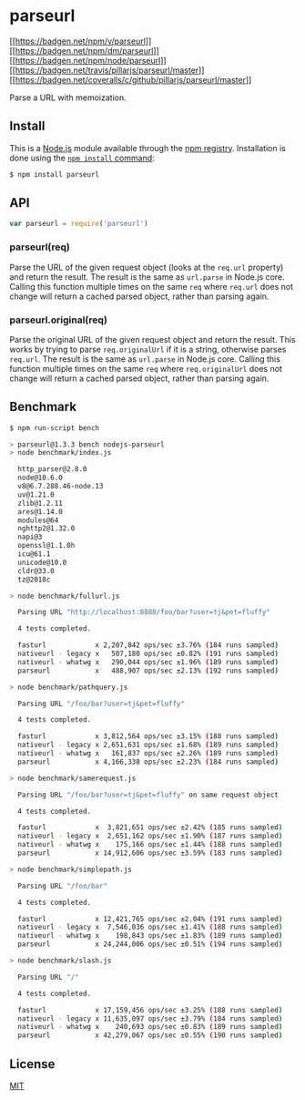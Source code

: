 * parseurl
:PROPERTIES:
:CUSTOM_ID: parseurl
:END:
[[https://npmjs.org/package/parseurl][[[https://badgen.net/npm/v/parseurl]]]]
[[https://npmjs.org/package/parseurl][[[https://badgen.net/npm/dm/parseurl]]]]
[[https://nodejs.org/en/download][[[https://badgen.net/npm/node/parseurl]]]]
[[https://travis-ci.org/pillarjs/parseurl][[[https://badgen.net/travis/pillarjs/parseurl/master]]]]
[[https://coveralls.io/r/pillarjs/parseurl?branch=master][[[https://badgen.net/coveralls/c/github/pillarjs/parseurl/master]]]]

Parse a URL with memoization.

** Install
:PROPERTIES:
:CUSTOM_ID: install
:END:
This is a [[https://nodejs.org/en/][Node.js]] module available through
the [[https://www.npmjs.com/][npm registry]]. Installation is done using
the
[[https://docs.npmjs.com/getting-started/installing-npm-packages-locally][=npm install=
command]]:

#+begin_src sh
$ npm install parseurl
#+end_src

** API
:PROPERTIES:
:CUSTOM_ID: api
:END:
#+begin_src js
var parseurl = require('parseurl')
#+end_src

*** parseurl(req)
:PROPERTIES:
:CUSTOM_ID: parseurlreq
:END:
Parse the URL of the given request object (looks at the =req.url=
property) and return the result. The result is the same as =url.parse=
in Node.js core. Calling this function multiple times on the same =req=
where =req.url= does not change will return a cached parsed object,
rather than parsing again.

*** parseurl.original(req)
:PROPERTIES:
:CUSTOM_ID: parseurl.originalreq
:END:
Parse the original URL of the given request object and return the
result. This works by trying to parse =req.originalUrl= if it is a
string, otherwise parses =req.url=. The result is the same as
=url.parse= in Node.js core. Calling this function multiple times on the
same =req= where =req.originalUrl= does not change will return a cached
parsed object, rather than parsing again.

** Benchmark
:PROPERTIES:
:CUSTOM_ID: benchmark
:END:
#+begin_src sh
$ npm run-script bench

> parseurl@1.3.3 bench nodejs-parseurl
> node benchmark/index.js

  http_parser@2.8.0
  node@10.6.0
  v8@6.7.288.46-node.13
  uv@1.21.0
  zlib@1.2.11
  ares@1.14.0
  modules@64
  nghttp2@1.32.0
  napi@3
  openssl@1.1.0h
  icu@61.1
  unicode@10.0
  cldr@33.0
  tz@2018c

> node benchmark/fullurl.js

  Parsing URL "http://localhost:8888/foo/bar?user=tj&pet=fluffy"

  4 tests completed.

  fasturl            x 2,207,842 ops/sec ±3.76% (184 runs sampled)
  nativeurl - legacy x   507,180 ops/sec ±0.82% (191 runs sampled)
  nativeurl - whatwg x   290,044 ops/sec ±1.96% (189 runs sampled)
  parseurl           x   488,907 ops/sec ±2.13% (192 runs sampled)

> node benchmark/pathquery.js

  Parsing URL "/foo/bar?user=tj&pet=fluffy"

  4 tests completed.

  fasturl            x 3,812,564 ops/sec ±3.15% (188 runs sampled)
  nativeurl - legacy x 2,651,631 ops/sec ±1.68% (189 runs sampled)
  nativeurl - whatwg x   161,837 ops/sec ±2.26% (189 runs sampled)
  parseurl           x 4,166,338 ops/sec ±2.23% (184 runs sampled)

> node benchmark/samerequest.js

  Parsing URL "/foo/bar?user=tj&pet=fluffy" on same request object

  4 tests completed.

  fasturl            x  3,821,651 ops/sec ±2.42% (185 runs sampled)
  nativeurl - legacy x  2,651,162 ops/sec ±1.90% (187 runs sampled)
  nativeurl - whatwg x    175,166 ops/sec ±1.44% (188 runs sampled)
  parseurl           x 14,912,606 ops/sec ±3.59% (183 runs sampled)

> node benchmark/simplepath.js

  Parsing URL "/foo/bar"

  4 tests completed.

  fasturl            x 12,421,765 ops/sec ±2.04% (191 runs sampled)
  nativeurl - legacy x  7,546,036 ops/sec ±1.41% (188 runs sampled)
  nativeurl - whatwg x    198,843 ops/sec ±1.83% (189 runs sampled)
  parseurl           x 24,244,006 ops/sec ±0.51% (194 runs sampled)

> node benchmark/slash.js

  Parsing URL "/"

  4 tests completed.

  fasturl            x 17,159,456 ops/sec ±3.25% (188 runs sampled)
  nativeurl - legacy x 11,635,097 ops/sec ±3.79% (184 runs sampled)
  nativeurl - whatwg x    240,693 ops/sec ±0.83% (189 runs sampled)
  parseurl           x 42,279,067 ops/sec ±0.55% (190 runs sampled)
#+end_src

** License
:PROPERTIES:
:CUSTOM_ID: license
:END:
[[file:LICENSE][MIT]]
